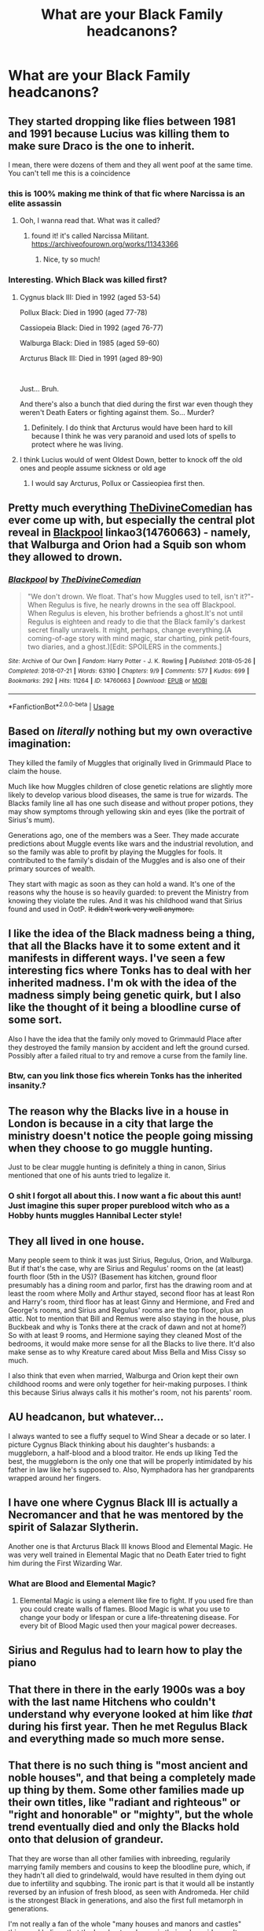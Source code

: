 #+TITLE: What are your Black Family headcanons?

* What are your Black Family headcanons?
:PROPERTIES:
:Author: Green53468
:Score: 18
:DateUnix: 1582986550.0
:DateShort: 2020-Feb-29
:FlairText: Discussion
:END:

** They started dropping like flies between 1981 and 1991 because Lucius was killing them to make sure Draco is the one to inherit.

I mean, there were dozens of them and they all went poof at the same time. You can't tell me this is a coincidence
:PROPERTIES:
:Author: KonoCrowleyDa
:Score: 37
:DateUnix: 1582990722.0
:DateShort: 2020-Feb-29
:END:

*** this is 100% making me think of that fic where Narcissa is an elite assassin
:PROPERTIES:
:Author: trichstersongs
:Score: 9
:DateUnix: 1582997290.0
:DateShort: 2020-Feb-29
:END:

**** Ooh, I wanna read that. What was it called?
:PROPERTIES:
:Score: 1
:DateUnix: 1583125938.0
:DateShort: 2020-Mar-02
:END:

***** found it! it's called Narcissa Militant. [[https://archiveofourown.org/works/11343366]]
:PROPERTIES:
:Author: trichstersongs
:Score: 1
:DateUnix: 1583147392.0
:DateShort: 2020-Mar-02
:END:

****** Nice, ty so much!
:PROPERTIES:
:Score: 1
:DateUnix: 1583153888.0
:DateShort: 2020-Mar-02
:END:


*** Interesting. Which Black was killed first?
:PROPERTIES:
:Author: Green53468
:Score: 4
:DateUnix: 1582991345.0
:DateShort: 2020-Feb-29
:END:

**** Cygnus black III: Died in 1992 (aged 53-54)

Pollux Black: Died in 1990 (aged 77-78)

Cassiopeia Black: Died in 1992 (aged 76-77)

Walburga Black: Died in 1985 (aged 59-60)

Arcturus Black III: Died in 1991 (aged 89-90)

​

Just... Bruh.

And there's also a bunch that died during the first war even though they weren't Death Eaters or fighting against them. So... Murder?
:PROPERTIES:
:Author: KonoCrowleyDa
:Score: 19
:DateUnix: 1582996573.0
:DateShort: 2020-Feb-29
:END:

***** Definitely. I do think that Arcturus would have been hard to kill because I think he was very paranoid and used lots of spells to protect where he was living.
:PROPERTIES:
:Author: Green53468
:Score: 5
:DateUnix: 1583000570.0
:DateShort: 2020-Feb-29
:END:


**** I think Lucius would of went Oldest Down, better to knock off the old ones and people assume sickness or old age
:PROPERTIES:
:Author: KidCoheed
:Score: 5
:DateUnix: 1582995214.0
:DateShort: 2020-Feb-29
:END:

***** I would say Arcturus, Pollux or Cassieopiea first then.
:PROPERTIES:
:Author: Green53468
:Score: 4
:DateUnix: 1582996357.0
:DateShort: 2020-Feb-29
:END:


** Pretty much everything [[https://archiveofourown.org/users/TheDivineComedian/pseuds/TheDivineComedian][TheDivineComedian]] has ever come up with, but especially the central plot reveal in [[https://archiveofourown.org/works/14760663][Blackpool]] linkao3(14760663) - namely, that Walburga and Orion had a Squib son whom they allowed to drown.
:PROPERTIES:
:Author: siderumincaelo
:Score: 12
:DateUnix: 1582988839.0
:DateShort: 2020-Feb-29
:END:

*** [[https://archiveofourown.org/works/14760663][*/Blackpool/*]] by [[https://www.archiveofourown.org/users/TheDivineComedian/pseuds/TheDivineComedian][/TheDivineComedian/]]

#+begin_quote
  "We don't drown. We float. That's how Muggles used to tell, isn't it?"-When Regulus is five, he nearly drowns in the sea off Blackpool. When Regulus is eleven, his brother befriends a ghost.It's not until Regulus is eighteen and ready to die that the Black family's darkest secret finally unravels. It might, perhaps, change everything.(A coming-of-age story with mind magic, star charting, pink petit-fours, two diaries, and a ghost.)[Edit: SPOILERS in the comments.]
#+end_quote

^{/Site/:} ^{Archive} ^{of} ^{Our} ^{Own} ^{*|*} ^{/Fandom/:} ^{Harry} ^{Potter} ^{-} ^{J.} ^{K.} ^{Rowling} ^{*|*} ^{/Published/:} ^{2018-05-26} ^{*|*} ^{/Completed/:} ^{2018-07-21} ^{*|*} ^{/Words/:} ^{63190} ^{*|*} ^{/Chapters/:} ^{9/9} ^{*|*} ^{/Comments/:} ^{577} ^{*|*} ^{/Kudos/:} ^{699} ^{*|*} ^{/Bookmarks/:} ^{292} ^{*|*} ^{/Hits/:} ^{11264} ^{*|*} ^{/ID/:} ^{14760663} ^{*|*} ^{/Download/:} ^{[[https://archiveofourown.org/downloads/14760663/Blackpool.epub?updated_at=1573964468][EPUB]]} ^{or} ^{[[https://archiveofourown.org/downloads/14760663/Blackpool.mobi?updated_at=1573964468][MOBI]]}

--------------

*FanfictionBot*^{2.0.0-beta} | [[https://github.com/tusing/reddit-ffn-bot/wiki/Usage][Usage]]
:PROPERTIES:
:Author: FanfictionBot
:Score: 3
:DateUnix: 1582988859.0
:DateShort: 2020-Feb-29
:END:


** Based on /literally/ nothing but my own overactive imagination:

They killed the family of Muggles that originally lived in Grimmauld Place to claim the house.

Much like how Muggles children of close genetic relations are slightly more likely to develop various blood diseases, the same is true for wizards. The Blacks family line all has one such disease and without proper potions, they may show symptoms through yellowing skin and eyes (like the portrait of Sirius's mum).

Generations ago, one of the members was a Seer. They made accurate predictions about Muggle events like wars and the industrial revolution, and so the family was able to profit by playing the Muggles for fools. It contributed to the family's disdain of the Muggles and is also one of their primary sources of wealth.

They start with magic as soon as they can hold a wand. It's one of the reasons why the house is so heavily guarded: to prevent the Ministry from knowing they violate the rules. And it was his childhood wand that Sirius found and used in OotP. +It didn't work very well anymore.+
:PROPERTIES:
:Author: darlingdaaaarling
:Score: 12
:DateUnix: 1582996225.0
:DateShort: 2020-Feb-29
:END:


** I like the idea of the Black madness being a thing, that all the Blacks have it to some extent and it manifests in different ways. I've seen a few interesting fics where Tonks has to deal with her inherited madness. I'm ok with the idea of the madness simply being genetic quirk, but I also like the thought of it being a bloodline curse of some sort.

Also I have the idea that the family only moved to Grimmauld Place after they destroyed the family mansion by accident and left the ground cursed. Possibly after a failed ritual to try and remove a curse from the family line.
:PROPERTIES:
:Score: 27
:DateUnix: 1582990068.0
:DateShort: 2020-Feb-29
:END:

*** Btw, can you link those fics wherein Tonks has the inherited insanity.?
:PROPERTIES:
:Score: 7
:DateUnix: 1582990531.0
:DateShort: 2020-Feb-29
:END:


** The reason why the Blacks live in a house in London is because in a city that large the ministry doesn't notice the people going missing when they choose to go muggle hunting.

Just to be clear muggle hunting is definitely a thing in canon, Sirius mentioned that one of his aunts tried to legalize it.
:PROPERTIES:
:Author: aAlouda
:Score: 11
:DateUnix: 1583019632.0
:DateShort: 2020-Mar-01
:END:

*** O shit I forgot all about this. I now want a fic about this aunt! Just imagine this super proper pureblood witch who as a Hobby hunts muggles Hannibal Lecter style!
:PROPERTIES:
:Author: inside_a_mind
:Score: 2
:DateUnix: 1583065793.0
:DateShort: 2020-Mar-01
:END:


** They all lived in one house.

Many people seem to think it was just Sirius, Regulus, Orion, and Walburga. But if that's the case, why are Sirius and Regulus' rooms on the (at least) fourth floor (5th in the US)? (Basement has kitchen, ground floor presumably has a dining room and parlor, first has the drawing room and at least the room where Molly and Arthur stayed, second floor has at least Ron and Harry's room, third floor has at least Ginny and Hermione, and Fred and George's rooms, and Sirius and Regulus' rooms are the top floor, plus an attic. Not to mention that Bill and Remus were also staying in the house, plus Buckbeak and why is Tonks there at the crack of dawn and not at home?) So with at least 9 rooms, and Hermione saying they cleaned Most of the bedrooms, it would make more sense for all the Blacks to live there. It'd also make sense as to why Kreature cared about Miss Bella and Miss Cissy so much.

I also think that even when married, Walburga and Orion kept their own childhood rooms and were only together for heir-making purposes. I think this because Sirius always calls it his mother's room, not his parents' room.
:PROPERTIES:
:Author: Character_Drive
:Score: 6
:DateUnix: 1583041599.0
:DateShort: 2020-Mar-01
:END:


** AU headcanon, but whatever...

I always wanted to see a fluffy sequel to Wind Shear a decade or so later. I picture Cygnus Black thinking about his daughter's husbands: a muggleborn, a half-blood and a blood traitor. He ends up liking Ted the best, the muggleborn is the only one that will be properly intimidated by his father in law like he's supposed to. Also, Nymphadora has her grandparents wrapped around her fingers.
:PROPERTIES:
:Author: streakermaximus
:Score: 4
:DateUnix: 1583034094.0
:DateShort: 2020-Mar-01
:END:


** I have one where Cygnus Black III is actually a Necromancer and that he was mentored by the spirit of Salazar Slytherin.

Another one is that Arcturus Black III knows Blood and Elemental Magic. He was very well trained in Elemental Magic that no Death Eater tried to fight him during the First Wizarding War.
:PROPERTIES:
:Author: Green53468
:Score: 4
:DateUnix: 1583000868.0
:DateShort: 2020-Feb-29
:END:

*** What are Blood and Elemental Magic?
:PROPERTIES:
:Author: YeyeDumpling
:Score: 3
:DateUnix: 1583023558.0
:DateShort: 2020-Mar-01
:END:

**** Elemental Magic is using a element like fire to fight. If you used fire than you could create walls of flames. Blood Magic is what you use to change your body or lifespan or cure a life-threatening disease. For every bit of Blood Magic used then your magical power decreases.
:PROPERTIES:
:Author: Green53468
:Score: 2
:DateUnix: 1583045830.0
:DateShort: 2020-Mar-01
:END:


** Sirius and Regulus had to learn how to play the piano
:PROPERTIES:
:Author: inside_a_mind
:Score: 5
:DateUnix: 1583065644.0
:DateShort: 2020-Mar-01
:END:


** That there in there in the early 1900s was a boy with the last name Hitchens who couldn't understand why everyone looked at him like /that/ during his first year. Then he met Regulus Black and everything made so much more sense.
:PROPERTIES:
:Author: creation-of-cookies
:Score: 3
:DateUnix: 1583095908.0
:DateShort: 2020-Mar-02
:END:


** That there is no such thing is "most ancient and noble houses", and that being a completely made up thing by them. Some other families made up their own titles, like "radiant and righteous" or "right and honorable" or "mighty", but the whole trend eventually died and only the Blacks hold onto that delusion of grandeur.

That they are worse than all other families with inbreeding, regularily marrying family members and cousins to keep the bloodline pure, which, if they hadn't all died to grindelwald, would have resulted in them dying out due to infertility and squbbing. The ironic part is that it would all be instantly reversed by an infusion of fresh blood, as seen with Andromeda. Her child is the strongest Black in generations, and also the first full metamorph in generations.

I'm not really a fan of the whole "many houses and manors and castles" thing, so I believe that the London townhouse is their only residence. It was built before all the other houses in that street, which is named after it by the people living there. "See that grim old place down the street? Don't go there, that's the Black's house." Grim old Place -> Grimmauld place.

The metamorph gene is a unique heritage of their family, and exists because in the distant past, they experimented with adding a Boggart to their magical makeup. It succeeded, but the first metamorphs were wild creatures, and the blood took until it was sufficiently diluted to filter out the insanity enough so the conscious mind would remain, and was then stabilized into metamoph blood. This gene persists in exiled members of the family, and is incapable of being diluted - in fact, it needs an infusion of fresh magic once in a while, or it slowly fades. Said exiled members had children, and if those children were magical, then they were also metamorphs. This is why there are metamophs all over the world by now.

The "Black Madness" exists, and is a combination of many factors. First is the metamorph gene, however strong it may be, still carries some of that darkness with it. Second is exposure to darkness in childhood, which is what most children in the Black family had. Third is the inbreeding, which causes a whole host of issues. It is essentially a blanket term for all the biological and psychological and magical damage all Black family members have. It causes general insanity, sadism, mania and neurosis, alongside occasional psychopathy and a lack of empathy. Physically, it causes deformities which are easily corrected with magic, and a shortened lifespan. It is and was also present in James, which is why he's such a dick, and Harry, which is how he survived the Dursley's relatively unscathed.
:PROPERTIES:
:Author: Uncommonality
:Score: 2
:DateUnix: 1583216466.0
:DateShort: 2020-Mar-03
:END:

*** Very interesting.
:PROPERTIES:
:Author: Green53468
:Score: 2
:DateUnix: 1583220988.0
:DateShort: 2020-Mar-03
:END:


** Remindme! One week
:PROPERTIES:
:Author: wincestforthewin__
:Score: -3
:DateUnix: 1582988023.0
:DateShort: 2020-Feb-29
:END:

*** I will be messaging you in 6 days on [[http://www.wolframalpha.com/input/?i=2020-03-07%2014:53:43%20UTC%20To%20Local%20Time][*2020-03-07 14:53:43 UTC*]] to remind you of [[https://np.reddit.com/r/HPfanfiction/comments/fbd92w/what_are_your_black_family_headcanons/fj3mo4d/?context=3][*this link*]]

[[https://np.reddit.com/message/compose/?to=RemindMeBot&subject=Reminder&message=%5Bhttps%3A%2F%2Fwww.reddit.com%2Fr%2FHPfanfiction%2Fcomments%2Ffbd92w%2Fwhat_are_your_black_family_headcanons%2Ffj3mo4d%2F%5D%0A%0ARemindMe%21%202020-03-07%2014%3A53%3A43%20UTC][*2 OTHERS CLICKED THIS LINK*]] to send a PM to also be reminded and to reduce spam.

^{Parent commenter can} [[https://np.reddit.com/message/compose/?to=RemindMeBot&subject=Delete%20Comment&message=Delete%21%20fbd92w][^{delete this message to hide from others.}]]

--------------

[[https://np.reddit.com/r/RemindMeBot/comments/e1bko7/remindmebot_info_v21/][^{Info}]]

[[https://np.reddit.com/message/compose/?to=RemindMeBot&subject=Reminder&message=%5BLink%20or%20message%20inside%20square%20brackets%5D%0A%0ARemindMe%21%20Time%20period%20here][^{Custom}]]
[[https://np.reddit.com/message/compose/?to=RemindMeBot&subject=List%20Of%20Reminders&message=MyReminders%21][^{Your Reminders}]]
[[https://np.reddit.com/message/compose/?to=Watchful1&subject=RemindMeBot%20Feedback][^{Feedback}]]
:PROPERTIES:
:Author: RemindMeBot
:Score: 2
:DateUnix: 1582988044.0
:DateShort: 2020-Feb-29
:END:


** A bunch of worthless inbred scumbags.
:PROPERTIES:
:Author: T0lias
:Score: -2
:DateUnix: 1583028063.0
:DateShort: 2020-Mar-01
:END:
